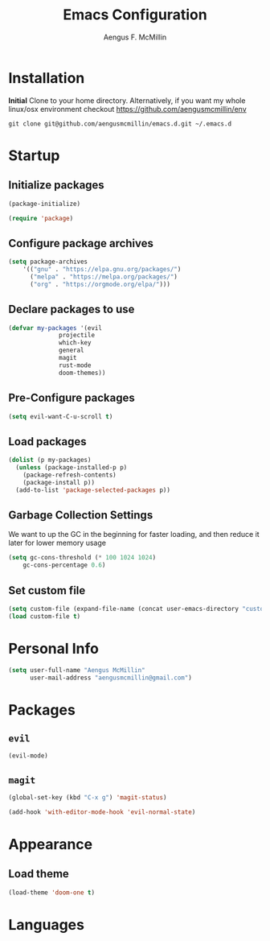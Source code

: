 #+TITLE: Emacs Configuration
#+AUTHOR: Aengus F. McMillin

* Installation 
*Initial*
Clone to your home directory. Alternatively, if you want my whole linux/osx environment checkout https://github.com/aengusmcmillin/env

=git clone git@github.com/aengusmcmillin/emacs.d.git ~/.emacs.d=

* Startup
** Initialize packages
#+BEGIN_SRC emacs-lisp :tangle yes
(package-initialize)

(require 'package)
#+END_SRC
   
** Configure package archives
#+BEGIN_SRC emacs-lisp :tangle yes
(setq package-archives
    '(("gnu" . "https://elpa.gnu.org/packages/")
      ("melpa" . "https://melpa.org/packages/")
      ("org" . "https://orgmode.org/elpa/")))
#+END_SRC
   
** Declare packages to use
#+BEGIN_SRC emacs-lisp :tangle yes
(defvar my-packages '(evil
		      projectile
		      which-key
		      general
		      magit
		      rust-mode
		      doom-themes))
#+END_SRC
   
** Pre-Configure packages
#+BEGIN_SRC emacs-lisp :tangle yes
(setq evil-want-C-u-scroll t)
#+END_SRC
   
** Load packages
#+BEGIN_SRC emacs-lisp :tangle yes
(dolist (p my-packages)
  (unless (package-installed-p p)
    (package-refresh-contents)
    (package-install p))
  (add-to-list 'package-selected-packages p))
#+END_SRC

** Garbage Collection Settings
We want to up the GC in the beginning for faster loading, and then reduce it later for lower memory usage

#+BEGIN_SRC emacs-lisp :tangle yes
(setq gc-cons-threshold (* 100 1024 1024)
    gc-cons-percentage 0.6)
#+END_SRC

** Set custom file
#+BEGIN_SRC emacs-lisp :tangle yes
(setq custom-file (expand-file-name (concat user-emacs-directory "custom-settings.el")))
(load custom-file t)
#+END_SRC

* Personal Info
#+BEGIN_SRC emacs-lisp :tangle yes
(setq user-full-name "Aengus McMillin"
      user-mail-address "aengusmcmillin@gmail.com")
#+END_SRC

* Packages
** =evil=
#+BEGIN_SRC emacs-lisp :tangle yes
(evil-mode)
#+END_SRC

** =magit=
#+BEGIN_SRC emacs-lisp :tangle yes
(global-set-key (kbd "C-x g") 'magit-status)

(add-hook 'with-editor-mode-hook 'evil-normal-state)
#+END_SRC
* Appearance
** Load theme
#+BEGIN_SRC emacs-lisp :tangle yes
(load-theme 'doom-one t)
#+END_SRC
 
* Languages
